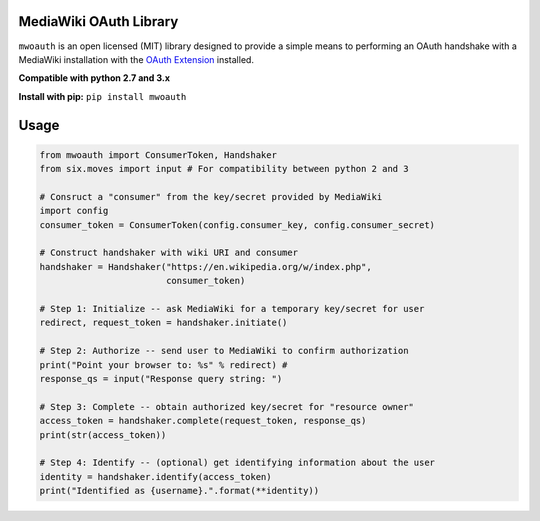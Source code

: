 MediaWiki OAuth Library
=======================

``mwoauth`` is an open licensed (MIT) library designed to provide a simple means to performing an OAuth handshake with a MediaWiki installation with the `OAuth Extension <https://www.mediawiki.org/wiki/Extension:OAuth>`_ installed.  

**Compatible with python 2.7 and 3.x**

**Install with pip:** ``pip install mwoauth``

Usage
=====

.. code-block:: python

	from mwoauth import ConsumerToken, Handshaker
	from six.moves import input # For compatibility between python 2 and 3
	
	# Consruct a "consumer" from the key/secret provided by MediaWiki
	import config
	consumer_token = ConsumerToken(config.consumer_key, config.consumer_secret)
	
	# Construct handshaker with wiki URI and consumer
	handshaker = Handshaker("https://en.wikipedia.org/w/index.php",
	                        consumer_token)
	
	# Step 1: Initialize -- ask MediaWiki for a temporary key/secret for user
	redirect, request_token = handshaker.initiate()
	
	# Step 2: Authorize -- send user to MediaWiki to confirm authorization
	print("Point your browser to: %s" % redirect) # 
	response_qs = input("Response query string: ")
	
	# Step 3: Complete -- obtain authorized key/secret for "resource owner"
	access_token = handshaker.complete(request_token, response_qs)
	print(str(access_token))
	
	# Step 4: Identify -- (optional) get identifying information about the user
	identity = handshaker.identify(access_token)
	print("Identified as {username}.".format(**identity))

